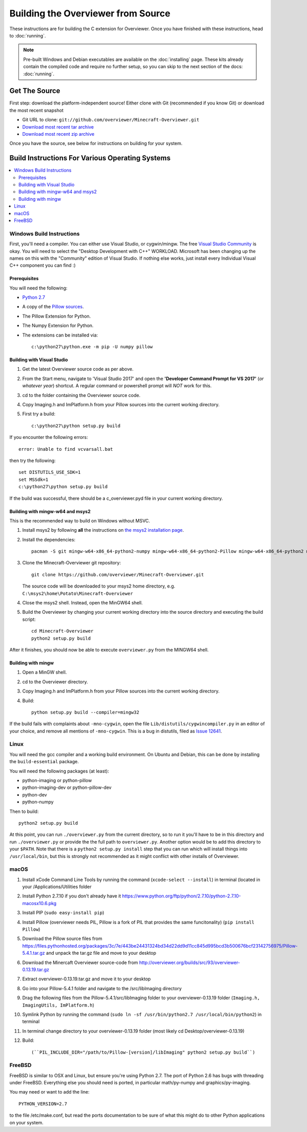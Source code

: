 ===================================
Building the Overviewer from Source
===================================

These instructions are for building the C extension for Overviewer. Once you
have finished with these instructions, head to :doc:`running`.

.. note::

    Pre-built Windows and Debian executables are available on the
    :doc:`installing` page.  These kits already contain the compiled code and
    require no further setup, so you can skip to the next section of the docs:
    :doc:`running`.

Get The Source
==============

First step: download the platform-independent source! Either clone with Git
(recommended if you know Git) or download the most recent snapshot

* Git URL to clone: ``git://github.com/overviewer/Minecraft-Overviewer.git``
* `Download most recent tar archive <https://github.com/overviewer/Minecraft-Overviewer/tarball/master>`_

* `Download most recent zip archive <https://github.com/overviewer/Minecraft-Overviewer/zipball/master>`_

Once you have the source, see below for instructions on building for your
system.

Build Instructions For Various Operating Systems
================================================

.. contents::
    :local:

Windows Build Instructions
--------------------------

First, you'll need a compiler.  You can either use Visual Studio, or
cygwin/mingw. The free `Visual Studio Community
<https://www.visualstudio.com/vs/community/>`_ is okay. You will need to select the "Desktop Development with C++" WORKLOAD. Microsoft has been changing up the names on this with the "Community" edition of Visual Studio. If nothing else works, just install every Individual Visual C++ component you can find :)


Prerequisites
~~~~~~~~~~~~~

You will need the following:

- `Python 2.7 <https://www.python.org/downloads/windows/>`_
- A copy of the `Pillow sources <https://github.com/python-pillow/Pillow>`_.
- The Pillow Extension for Python.
- The Numpy Extension for Python.
- The extensions can be installed via::

    c:\python27\python.exe -m pip -U numpy pillow


Building with Visual Studio
~~~~~~~~~~~~~~~~~~~~~~~~~~~

1. Get the latest Overviewer source code as per above.
2. From the Start menu, navigate to 'Visual Studio 2017' and open the **'Developer Command Prompt for VS 2017'** (*or whatever year*) shortcut. A regular command or powershell prompt will *NOT* work for this.
3. cd to the folder containing the Overviewer source code.
4. Copy Imaging.h and ImPlatform.h from your Pillow sources into the current working directory.
5. First try a build::

    c:\python27\python setup.py build

If you encounter the following errors::

    error: Unable to find vcvarsall.bat

then try the following::

    set DISTUTILS_USE_SDK=1
    set MSSdk=1
    c:\python27\python setup.py build

If the build was successful, there should be a c_overviewer.pyd file in your current working directory.

Building with mingw-w64 and msys2
~~~~~~~~~~~~~~~~~~~~~~~~~~~~~~~~~

This is the recommended way to build on Windows without MSVC.

1. Install msys2 by following **all** the instructions on 
   `the msys2 installation page <https://msys2.github.io/>`_.

2. Install the dependencies::

    pacman -S git mingw-w64-x86_64-python2-numpy mingw-w64-x86_64-python2-Pillow mingw-w64-x86_64-python2 mingw-w64-x86_64-toolchain

3. Clone the Minecraft-Overviewer git repository::

    git clone https://github.com/overviewer/Minecraft-Overviewer.git

   The source code will be downloaded to your msys2 home directory, e.g.
   ``C:\msys2\home\Potato\Minecraft-Overviewer``

4. Close the msys2 shell. Instead, open the MinGW64 shell.

5. Build the Overviewer by changing your current working directory into the source
   directory and executing the build script::

    cd Minecraft-Overviewer
    python2 setup.py build

After it finishes, you should now be able to execute ``overviewer.py`` from the MINGW64
shell.

Building with mingw
~~~~~~~~~~~~~~~~~~~

1. Open a MinGW shell.
2. cd to the Overviewer directory.
3. Copy Imaging.h and ImPlatform.h from your Pillow sources into the current working directory.
4. Build::

    python setup.py build --compiler=mingw32
    
If the build fails with complaints about ``-mno-cygwin``, open the file ``Lib/distutils/cygwincompiler.py``
in an editor of your choice, and remove all mentions of ``-mno-cygwin``. This is a bug in distutils,
filed as `Issue 12641 <http://bugs.python.org/issue12641>`_. 


Linux
-----

You will need the gcc compiler and a working build environment. On Ubuntu and
Debian, this can be done by installing the ``build-essential`` package.

You will need the following packages (at least):

* python-imaging or python-pillow
* python-imaging-dev or python-pillow-dev
* python-dev
* python-numpy

Then to build::

    python2 setup.py build
    
At this point, you can run ``./overviewer.py`` from the current directory, so to run it you'll have to be in this directory and run ``./overviewer.py`` or provide the the full path to ``overviewer.py``.  Another option would be to add this directory to your ``$PATH``.   Note that there is a ``python2 setup.py install`` step that you can run which will install things into ``/usr/local/bin``, but this is strongly not recommended as it might conflict with other installs of Overviewer.

macOS
-----

1. Install xCode Command Line Tools by running the command (``xcode-select --install``) in terminal (located in your /Applications/Utilities folder
2. Install Python 2.7.10 if you don't already have it https://www.python.org/ftp/python/2.7.10/python-2.7.10-macosx10.6.pkg
3. Install PIP (``sudo easy-install pip``)
4. Install Pillow (overviewer needs PIL, Pillow is a fork of PIL that provides the same funcitonality) (``pip install Pillow``)
5. Download the Pillow source files from https://files.pythonhosted.org/packages/3c/7e/443be24431324bd34d22dd9d11cc845d995bcd3b500676bcf23142756975/Pillow-5.4.1.tar.gz and unpack the tar.gz file and move to your desktop
6. Download the Minercaft Overviewer source-code from http://overviewer.org/builds/src/93/overviewer-0.13.19.tar.gz
7. Extract overviewer-0.13.19.tar.gz and move it to your desktop
8. Go into your Pillow-5.4.1 folder and navigate to the /src/libImaging directory
9. Drag the following files from the Pillow-5.4.1/src/libImaging folder to your overviewer-0.13.19 folder (``Imaging.h, ImagingUtils, ImPlatform.h``)
10. Symlink Python by running the command (``sudo ln -sf /usr/bin/python2.7 /usr/local/bin/python2``) in terminal
11. In terminal change directory to your overviewer-0.13.19 folder (most likely cd Desktop/overviewer-0.13.19)
12. Build::

    (``PIL_INCLUDE_DIR="/path/to/Pillow-[version]/libImaging" python2 setup.py build``)

FreeBSD
-------
FreeBSD is similar to OSX and Linux, but ensure you're using Python 2.7. The port of Python 2.6 has bugs with threading under FreeBSD.
Everything else you should need is ported, in particular math/py-numpy and graphics/py-imaging.

You may need or want to add the line::

    PYTHON_VERSION=2.7

to the file /etc/make.conf, but read the ports documentation to be sure of what this might do to other Python applications on your system.  
